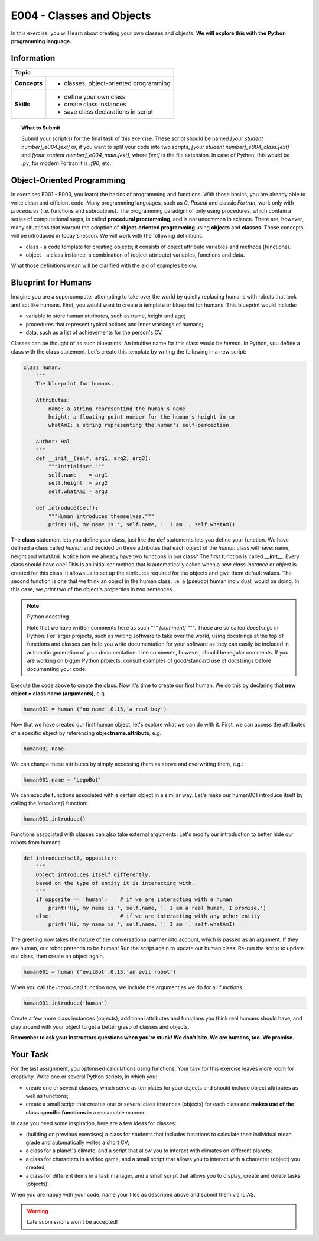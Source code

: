 E004 - Classes and Objects
==========================

In this exercise, you will learn about creating your own classes and objects. **We will explore this with the Python programming language.**


Information
----------- 

+----------------------+--------------------------------------------------------+
| Topic                                                                         |
+======================+========================================================+
|**Concepts**          |                                                        |
|                      |   * classes, object-oriented programming               |
+----------------------+--------------------------------------------------------+
|**Skills**            |                                                        |    
|                      |   * define your own class                              |
|                      |   * create class instances                             |
|                      |   * save class declarations in script                  |
+----------------------+--------------------------------------------------------+


.. topic:: What to Submit

      Submit your script(s) for the final task of this exercise. These script should be named *[your student number]_e004.[ext]* or, if you want to split your code into two scripts, *[your student number]_e004_class.[ext]* and *[your student number]_e004_main.[ext]*, where *[ext]* is the file extension. In case of Python, this would be *.py*, for modern Fortran it is *.f90*, etc.

      
Object-Oriented Programming      
---------------------------

In exercises E001 - E003, you learnt the basics of programming and functions. With those basics, you are already able to write clean and efficient code. 
Many programming languages, such as *C*, *Pascal* and classic *Fortran*, work only with *procedures* (i.e. functions and subroutines). The programming paradigm of only using procedures, which contain a series of computetional steps, is called **procedural procramming**, and is not uncommon in science. There are, however, many situations that warrant the adoption of **object-oriented programming** using **objects** and **classes**. Those concepts will be introduced in today's lesson. We will work with the following definitions:

* class - a code template for creating objects; it consists of object attribute variables and methods (functions).
* object - a class instance, a combination of (object attribute) variables, functions and data.

What those definitions mean will be clarified with the aid of examples below. 

Blueprint for Humans
--------------------

Imagine you are a supercomputer attempting to take over the world by quietly replacing humans with robots that look and act like humans. First, you would want to create a template or blueprint for humans. This blueprint would include:

* variable to store human attributes, such as name, height and age;
* procedures that represent typical actions and inner workings of humans;
* data, such as a list of achievements for the person's CV.

Classes can be thought of as such blueprints. An intuitive name for this class would be *human*. In Python, you define a class with the **class** statement. Let's create this template by writing the following in a new script:

.. code-block:: python

    class human:
        """
        The blueprint for humans.

        Attributes:
            name: a string representing the human's name
            height: a floating point number for the human's height in cm
            whatAmI: a string representing the human's self-perception

        Author: Hal 
        """
        def __init__(self, arg1, arg2, arg3):
            """Initialiser."""
            self.name    = arg1
            self.height  = arg2    
            self.whatAmI = arg3

        def introduce(self):
            """Human introduces themselves."""
            print('Hi, my name is ', self.name, '. I am ', self.whatAmI)
    
The **class** statement lets you define your class, just like the **def** statements lets you define your function. We have defined a class called *human* and decided on three attributes that each object of the *human* class will have: name, height and whatAmI. Notice how we already have two functions in our class? The first function is called **__init__**. Every class should have one! This is an initialiser method that is automatically called when a new *class instance* or *object* is created for this class. It allows us to set up the attributes required for the objects and give them default values. The second function is one that we think an object in the human class, i.e. a (pseudo) human individual, would be doing. In this case, we *print* two of the object's properties in two sentences.  

.. Note:: Python docstring

    Note that we have written comments here as such *""" [comment] """*. Those are so called *docstrings* in Python. For larger projects, such as writing software to take over the world, using docstrings at the top of functions and classes can help you write documentation for your software as they can easily be included in automatic generation of your documentation. Line comments, however, should be regular comments. If you are working on bigger Python projects, consult examples of good/standard use of docstrings before documenting your code.
    
Execute the code above to create the class. Now it's time to create our first human. We do this by declaring that **new object = class name (arguments)**, e.g.    
    
.. code-block:: python

    human001 = human ('no name',0.15,'a real boy')

Now that we have created our first human object, let's explore what we can do with it. First, we can access the attributes of a specific ebject by referencing **objectname.attribute**, e.g.:

.. code-block:: python

    human001.name

We can change these attributes by simply accessing them as above and overwriting them, e.g.:

.. code-block:: python

    human001.name = 'LegoBot'

We can execute functions associated with a certain object in a similar way. Let's make our human001 introduce itself by calling the *introduce()* function:

.. code-block:: python

    human001.introduce() 
       
.. figure:: robot_cc0.jpg

Functions associated with classes can also take external arguments. Let's modify our introduction to better hide our robots from humans. 

.. code-block:: python

    def introduce(self, opposite):
        """
        Object introduces itself differently, 
        based on the type of entity it is interacting with.
        """        
        if opposite == 'human':    # if we are interacting with a human
            print('Hi, my name is ', self.name, '. I am a real human, I promise.')            
        else:                      # if we are interacting with any other entity
            print('Hi, my name is ', self.name, '. I am ', self.whatAmI)

The greeting now takes the nature of the conversational partner into account, which is passed as an argument. If they are human, our robot pretends to be human! Run the script again to update our human class. Re-run the script to update our class, then create an object again.

.. code-block:: python

    human001 = human ('evilBot',0.15,'an evil robot')

When you call the *introduce()* function now, we include the argument as we do for all functions.

.. code-block:: python

    human001.introduce('human')
   
Create a few more class instances (objects), additional attributes and functions you think real humans should have, and play around with your object to get a better grasp of classes and objects. 

**Remember to ask your instructors questions when you're stuck! We don't bite. We are humans, too. We promise.**  


Your Task
---------

For the last assignment, you optimised calculations using functions. Your task for this exercise leaves more room for creativity. Write one or several Python scripts, in which you:

* create one or several classes, which serve as templates for your objects and should include object attributes as well as functions;
* create a small script that creates one or several class instances (objects) for each class and **makes use of the class specific functions** in a reasonable manner.

In case you need some inspiration, here are a few ideas for classes:

* (building on previous exercises) a class for students that includes functions to calculate their individual mean grade and automatically writes a short CV;
* a class for a planet's climate, and a script that allow you to interact with climates on different planets;
* a class for characters in a video game, and a small script that allows you to interact with a character (object) you created;
* a class for different items in a task manager, and a small script that allows you to display, create and delete tasks (objects).

When you are happy with your code, name your files as described above and submit them via ILIAS.

.. warning::

    Late submissions won't be accepted!
